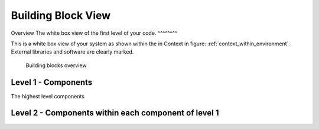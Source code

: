 Building Block View
===================
Overview
The white box view of the first level of your code.
^^^^^^^^

.. _bb-l1-overview:

This is a white box view of your system as shown within the in Context in figure: :ref:`context_within_environment`.
External libraries and software are clearly marked.

.. _building-block-overview:

.. figure:: images/05_building_blocks.png
   :alt: Bulding blocks overview

   Building blocks overview


.. _bb-l1-component-list:

Level 1 - Components
^^^^^^^^^^^^^^^^^^^^^
The highest level components

.. _bb-l1-components:
.. doxygengroup:: test

Level 2 - Components within each component of level 1
^^^^^^^^^^^^^^^^^^^^^^^^^^^^^^^^^^^^^^^^^^^^^^^^^^^^^^^^

.. _bb-l2-components:
.. doxygengroup:: test
